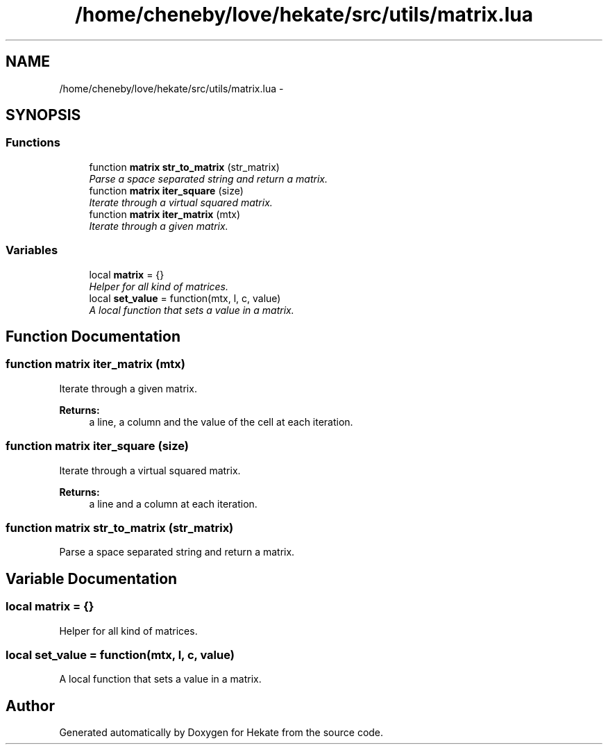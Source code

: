 .TH "/home/cheneby/love/hekate/src/utils/matrix.lua" 3 "Thu May 17 2018" "Hekate" \" -*- nroff -*-
.ad l
.nh
.SH NAME
/home/cheneby/love/hekate/src/utils/matrix.lua \- 
.SH SYNOPSIS
.br
.PP
.SS "Functions"

.in +1c
.ti -1c
.RI "function \fBmatrix\fP \fBstr_to_matrix\fP (str_matrix)"
.br
.RI "\fIParse a space separated string and return a matrix\&. \fP"
.ti -1c
.RI "function \fBmatrix\fP \fBiter_square\fP (size)"
.br
.RI "\fIIterate through a virtual squared matrix\&. \fP"
.ti -1c
.RI "function \fBmatrix\fP \fBiter_matrix\fP (mtx)"
.br
.RI "\fIIterate through a given matrix\&. \fP"
.in -1c
.SS "Variables"

.in +1c
.ti -1c
.RI "local \fBmatrix\fP = {}"
.br
.RI "\fIHelper for all kind of matrices\&. \fP"
.ti -1c
.RI "local \fBset_value\fP = function(mtx, l, c, value)"
.br
.RI "\fIA local function that sets a value in a matrix\&. \fP"
.in -1c
.SH "Function Documentation"
.PP 
.SS "function \fBmatrix\fP iter_matrix (mtx)"

.PP
Iterate through a given matrix\&. 
.PP
\fBReturns:\fP
.RS 4
a line, a column and the value of the cell at each iteration\&. 
.RE
.PP

.SS "function \fBmatrix\fP iter_square (size)"

.PP
Iterate through a virtual squared matrix\&. 
.PP
\fBReturns:\fP
.RS 4
a line and a column at each iteration\&. 
.RE
.PP

.SS "function \fBmatrix\fP str_to_matrix (str_matrix)"

.PP
Parse a space separated string and return a matrix\&. 
.SH "Variable Documentation"
.PP 
.SS "local matrix = {}"

.PP
Helper for all kind of matrices\&. 
.SS "local set_value = function(mtx, l, c, value)"

.PP
A local function that sets a value in a matrix\&. 
.SH "Author"
.PP 
Generated automatically by Doxygen for Hekate from the source code\&.
